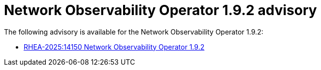 // Module included in the following assemblies:
// * network_observability/network-observability-release-notes-1-9-2.adoc

:_mod-docs-content-type: REFERENCE
[id="network-observability-operator-release-notes-1-9-2-advisory_{context}"]
= Network Observability Operator 1.9.2 advisory

The following advisory is available for the Network Observability Operator 1.9.2:

* link:https://access.redhat.com/errata/RHEA-2025:14150[RHEA-2025:14150 Network Observability Operator 1.9.2]